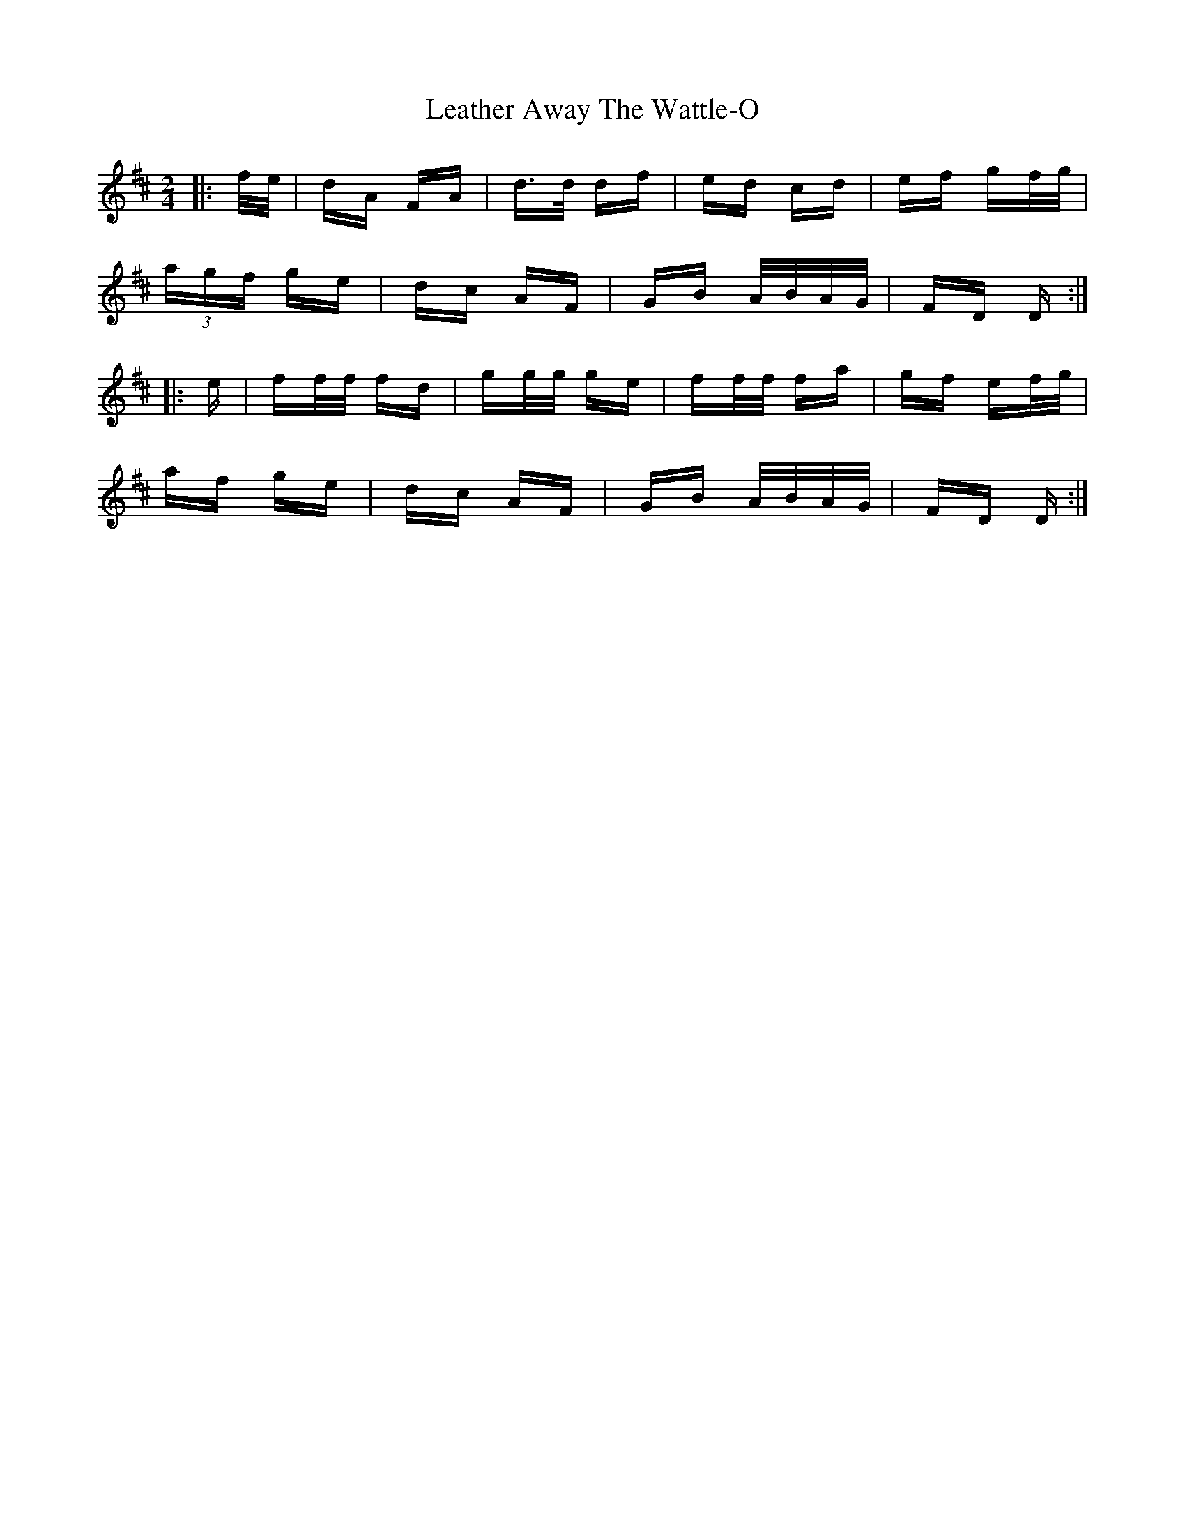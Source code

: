 X: 23234
T: Leather Away The Wattle-O
R: polka
M: 2/4
K: Dmajor
|:f/e/|dA FA|d>d df|ed cd|ef gf/g/|
(3agf ge|dc AF|GB A/B/A/G/|FD D:|
|:e|ff/f/ fd|gg/g/ ge|ff/f/ fa|gf ef/g/|
af ge|dc AF|GB A/B/A/G/|FD D:|

